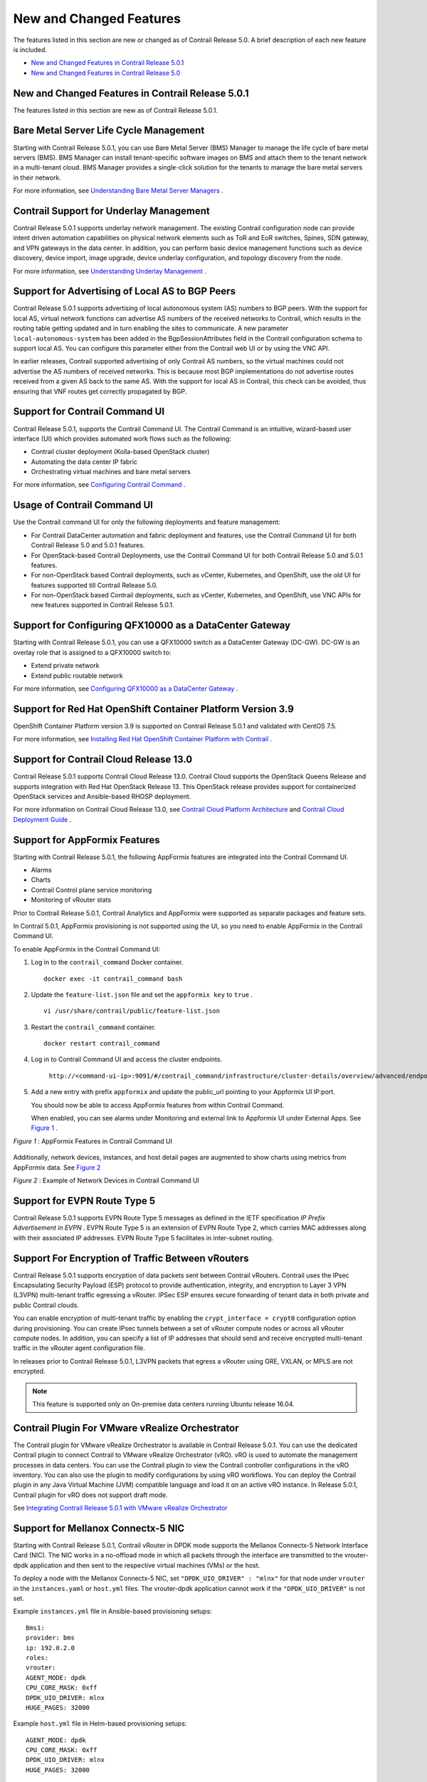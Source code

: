 .. This work is licensed under the Creative Commons Attribution 4.0 International License.
   To view a copy of this license, visit http://creativecommons.org/licenses/by/4.0/ or send a letter to Creative Commons, PO Box 1866, Mountain View, CA 94042, USA.

========================
New and Changed Features
========================

The features listed in this section are new or changed as of Contrail Release 5.0. A brief description of each new feature is included.

-  `New and Changed Features in Contrail Release 5.0.1`_ 


-  `New and Changed Features in Contrail Release 5.0`_ 

New and Changed Features in Contrail Release 5.0.1
--------------------------------------------------

The features listed in this section are new as of Contrail Release 5.0.1.

Bare Metal Server Life Cycle Management
---------------------------------------

Starting with Contrail Release 5.0.1, you can use Bare Metal Server (BMS) Manager to manage the life cycle of bare metal servers (BMS). BMS Manager can install tenant-specific software images on BMS and attach them to the tenant network in a multi-tenant cloud. BMS Manager provides a single-click solution for the tenants to manage the bare metal servers in their network.

For more information, see `Understanding Bare Metal Server Managers`_  .

Contrail Support for Underlay Management
----------------------------------------

Contrail Release 5.0.1 supports underlay network management. The existing Contrail configuration node can provide intent driven automation capabilities on physical network elements such as ToR and EoR switches, Spines, SDN gateway, and VPN gateways in the data center. In addition, you can perform basic device management functions such as device discovery, device import, image upgrade, device underlay configuration, and topology discovery from the node.

For more information, see `Understanding Underlay Management`_  .

Support for Advertising of Local AS to BGP Peers
------------------------------------------------

Contrail Release 5.0.1 supports advertising of local autonomous system (AS) numbers to BGP peers. With the support for local AS, virtual network functions can advertise AS numbers of the received networks to Contrail, which results in the routing table getting updated and in turn enabling the sites to communicate. A new parameter  ``local-autonomous-system`` has been added in the BgpSessionAttributes field in the Contrail configuration schema to support local AS. You can configure this parameter either from the Contrail web UI or by using the VNC API.

In earlier releases, Contrail supported advertising of only Contrail AS numbers, so the virtual machines could not advertise the AS numbers of received networks. This is because most BGP implementations do not advertise routes received from a given AS back to the same AS. With the support for local AS in Contrail, this check can be avoided, thus ensuring that VNF routes get correctly propagated by BGP.

Support for Contrail Command UI
-------------------------------

Contrail Release 5.0.1, supports the Contrail Command UI. The Contrail Command is an intuitive, wizard-based user interface (UI) which provides automated work flows such as the following:

- Contrail cluster deployment (Kolla-based OpenStack cluster)


- Automating the data center IP fabric


- Orchestrating virtual machines and bare metal servers


For more information, see `Configuring Contrail Command`_  .

Usage of Contrail Command UI
----------------------------

Use the Contrail command UI for only the following deployments and feature management:

- For Contrail DataCenter automation and fabric deployment and features, use the Contrail Command UI for both Contrail Release 5.0 and 5.0.1 features.


- For OpenStack-based Contrail Deployments, use the Contrail Command UI for both Contrail Release 5.0 and 5.0.1 features.


- For non-OpenStack based Contrail deployments, such as vCenter, Kubernetes, and OpenShift, use the old UI for features supported till Contrail Release 5.0.


- For non-OpenStack based Contrail deployments, such as vCenter, Kubernetes, and OpenShift, use VNC APIs for new features supported in Contrail Release 5.0.1.




Support for Configuring QFX10000 as a DataCenter Gateway
---------------------------------------------------------

Starting with Contrail Release 5.0.1, you can use a QFX10000 switch as a DataCenter Gateway (DC-GW). DC-GW is an overlay role that is assigned to a QFX10000 switch to:

- Extend private network


- Extend public routable network


For more information, see `Configuring QFX10000 as a DataCenter Gateway`_  .

Support for Red Hat OpenShift Container Platform Version 3.9
------------------------------------------------------------

OpenShift Container Platform version 3.9 is supported on Contrail Release 5.0.1 and validated with CentOS 7.5.

For more information, see `Installing Red Hat OpenShift Container Platform with Contrail`_  .

Support for Contrail Cloud Release 13.0
---------------------------------------

Contrail Release 5.0.1 supports Contrail Cloud Release 13.0. Contrail Cloud supports the OpenStack Queens Release and supports integration with Red Hat OpenStack Release 13. This OpenStack release provides support for containerized OpenStack services and Ansible-based RHOSP deployment.

For more information on Contrail Cloud Release 13.0, see `Contrail Cloud Platform Architecture`_  and `Contrail Cloud Deployment Guide`_  .

Support for AppFormix Features
------------------------------

Starting with Contrail Release 5.0.1, the following AppFormix features are integrated into the Contrail Command UI.

- Alarms


- Charts


- Contrail Control plane service monitoring


- Monitoring of vRouter stats


Prior to Contrail Release 5.0.1, Contrail Analytics and AppFormix were supported as separate packages and feature sets.

In Contrail 5.0.1, AppFormix provisioning is not supported using the UI, so you need to enable AppFormix in the Contrail Command UI.

To enable AppFormix in the Contrail Command UI:


#. Log in to the  ``contrail_command`` Docker container.

   ::

    docker exec -it contrail_command bash



#. Update the ``feature-list.json`` file and set the ``appformix key`` to ``true`` .

   ::

    vi /usr/share/contrail/public/feature-list.json



#. Restart the  ``contrail_command`` container.

   ::

    docker restart contrail_command



#. Log in to Contrail Command UI and access the cluster endpoints.

    ``http://<command-ui-ip>:9091/#/contrail_command/infrastructure/cluster-details/overview/advanced/endpoints`` 



#. Add a new entry with prefix ``appformix`` and update the public_url pointing to your Appformix UI IP:port.

   You should now be able to access AppFormix features from within Contrail Command.

   When enabled, you can see alarms under Monitoring and external link to Appformix UI under External Apps. See `Figure 1`_ .

.. _Figure 1: 

*Figure 1* : AppFormix Features in Contrail Command UI

.. figure:: s043711.png

Additionally, network devices, instances, and host detail pages are augmented to show charts using metrics from AppFormix data. See `Figure 2`_ 

.. _Figure 2: 

*Figure 2* : Example of Network Devices in Contrail Command UI

.. figure:: s043712.png


Support for EVPN Route Type 5
-----------------------------

Contrail Release 5.0.1 supports EVPN Route Type 5 messages as defined in the IETF specification *IP Prefix Advertisement in EVPN* . EVPN Route Type 5 is an extension of EVPN Route Type 2, which carries MAC addresses along with their associated IP addresses. EVPN Route Type 5 facilitates in inter-subnet routing.

Support For Encryption of Traffic Between vRouters
--------------------------------------------------

Contrail Release 5.0.1 supports encryption of data packets sent between Contrail vRouters. Contrail uses the IPsec Encapsulating Security Payload (ESP) protocol to provide authentication, integrity, and encryption to Layer 3 VPN (L3VPN) multi-tenant traffic egressing a vRouter. IPSec ESP ensures secure forwarding of tenant data in both private and public Contrail clouds.

You can enable encryption of multi-tenant traffic by enabling the  ``crypt_interface = crypt0`` configuration option during provisioning. You can create IPsec tunnels between a set of vRouter compute nodes or across all vRouter compute nodes. In addition, you can specify a list of IP addresses that should send and receive encrypted multi-tenant traffic in the vRouter agent configuration file.

In releases prior to Contrail Release 5.0.1, L3VPN packets that egress a vRouter using GRE, VXLAN, or MPLS are not encrypted.


.. note:: This feature is supported only on On-premise data centers running Ubuntu release 16.04.

Contrail Plugin For VMware vRealize Orchestrator
------------------------------------------------

The Contrail plugin for VMware vRealize Orchestrator is available in Contrail Release 5.0.1. You can use the dedicated Contrail plugin to connect Contrail to VMware vRealize Orchestrator (vRO). vRO is used to automate the management processes in data centers. You can use the Contrail plugin to view the Contrail controller configurations in the vRO inventory. You can also use the plugin to modify configurations by using vRO workflows. You can deploy the Contrail plugin in any Java Virtual Machine (JVM) compatible language and load it on an active vRO instance. In Release 5.0.1, Contrail plugin for vRO does not support draft mode.

See `Integrating Contrail Release 5.0.1 with VMware vRealize Orchestrator`_  

Support for Mellanox Connectx-5 NIC
-----------------------------------

Starting with Contrail Release 5.0.1, Contrail vRouter in DPDK mode supports the Mellanox Connectx-5 Network Interface Card (NIC). The NIC works in a no-offload mode in which all packets through the interface are transmitted to the vrouter-dpdk application and then sent to the respective virtual machines (VMs) or the host.

To deploy a node with the Mellanox Connectx-5 NIC, set  ``"DPDK_UIO_DRIVER" : "mlnx"`` for that node under  ``vrouter`` in the ``instances.yaml`` or ``host.yml`` files. The vrouter-dpdk application cannot work if the  ``"DPDK_UIO_DRIVER"`` is not set.

Example ``instances.yml`` file in Ansible-based provisioning setups:
::

 Bms1:
 provider: bms
 ip: 192.0.2.0
 roles:
 vrouter:
 AGENT_MODE: dpdk
 CPU_CORE_MASK: 0xff
 DPDK_UIO_DRIVER: mlnx
 HUGE_PAGES: 32000


Example ``host.yml`` file in Helm-based provisioning setups:
::

 AGENT_MODE: dpdk
 CPU_CORE_MASK: 0xff
 DPDK_UIO_DRIVER: mlnx
 HUGE_PAGES: 32000




Support for Remote Compute
--------------------------

Contrail Release 5.0.1 supports remote compute, a method of managing a Contrail deployment across many small distributed data centers. Remote compute employs a subcluster that manages compute nodes at remote sites to receive configurations and exchange routes.

For more information, see `Remote Compute`_  .

Support for Red Hat OpenStack Platform Director 13
--------------------------------------------------

Contrail Release 5.0.1 supports integration with Red Hat OpenStack Platform Director 13.

`Table 1`_ lists the the OpenStack releases and the corresponding operating systems and deployer versions supported by Contrail Release 5.0.1.

.. _Table 1: 

*Table 1* : Supported Release Versions


+-----------------------+----------------------+-------------------------------+-------------------+
| Contrail Release      | Operating System     | OpenStack                     | Deployer          |
+=======================+======================+===============================+===================+
| Contrail 5.0.1        | RHEL 7.5             | Red Hat OpenStack Platform 13 | RHOSP 13 director |
+-----------------------+----------------------+-------------------------------+-------------------+


For more information, see Deploying Contrail with Red Hat OpenStack Platform Director 13

Documentation Update
--------------------

Juniper Networks provides cumulative documentation for features supported in Contrail Release 5.0 and Contrail Release 5.0.1. Features supported only in Contrail Release 5.0.1 are indicated in the respective topics in the documentation. You can also find feature support information in the release notes.

New and Changed Features in Contrail Release 5.0
------------------------------------------------

The features listed in this section are new as of Contrail Release 5.0.

Ansible Scripts to Provision Contrail
-------------------------------------

Contrail Release 5.0 introduces microservices architecture. The ``contrail-ansible-deployer`` is a set of Ansible playbooks designed to deploy Contrail 5.x with microservices architecture on a CentOS-based system.

For more information, see `Overview of contrail-ansible-deployer for Installing Contrail with Microservices Architecture`_  and `Installing Contrail with OpenStack Ocata and Kolla Ansible`_  .

Contrail Microservices
----------------------

With Contrail Release 4.0, Contrail started moving to an architecture of containers for major system components. Each container encapsulates the services needed for that container. The first phase of Contrail containers were characterized as fat containers, where multiple processes run within the container.

Starting with Contrail Release 5.0, more components are being containerized, and the fat containers are being decomposed into thin containers with microservices. The microservices are still encapsulated in their respective containers, however, only the essential functions relative to each container’s functions are present as microservices. This enables a more agile system, avoiding monolithic containers.

Nothing is changing with regard to Contrail functionality, however, employing microservices provides a number of benefits, including the ability to deploy patches without updating the entire Contrail deployment, offering better ways to manage the lifecycles of containers, and improving user experiences with Contrail provisioning and upgrading. The microservices architecture enables provisioning with minimum information provided and enables every feature to be configurable. Utilizing microservices also simplifies application complexity by implementing small and independent processes.

For more information, see `Introduction to Contrail Microservices Architecture`_  .

Containerization of DPDK vRouter
--------------------------------

Starting with Contrail Release 5.0, you can configure the Contrail DPDK vRouter to run in a Docker container. In earlier releases, DPDK vRouter runs on a compute host. The contrail-vrouter-dpdk binary file provides data plane functionality when Contrail vRouter is run in DPDK mode in a Contrail cluster.

For more information, see `Configuring Contrail DPDK vRouter to Run in a Docker Container`_  .

Distributed Source Network Address Translation (SNAT)
-----------------------------------------------------

The distributed SNAT feature allows virtual machines to communicate with the IP fabric network using the existing forwarding infrastructure for compute node connectivity. This functionality is achieved through port address translation of virtual machine traffic using the IP address of the compute node as the public address.

The following distributed SNAT use case is supported:

- Virtual networks with distributed SNAT enabled can communicate with the IP fabric network. The session must be initiated from a virtual machine. Sessions initiated from the external network are not supported.


Distributed SNAT is supported only for TCP and UDP, and you can configure discrete port ranges for both protocols.

For more information, see `Source Network Address Translation (SNAT)`_  .

EVPN vRouter MultiHoming to Multiple ToRs
-----------------------------------------

The Contrail control node can be in a situation in which it peers with a set of provider edge (PE) nodes that also contain a multihome CE device or top-of-rack (ToR) that is multihomed to the PE nodes, and the PEs are in all-active multihoming mode.

In this situation, any EVPN route originating through the multihome device is exported to Contrail with two paths—the multihome device path and the PE path. Those routes need to be load-balanced to prevent skewed traffic flow.

In previous releases, only the Contrail controller supports this scenario. In Contrail Release 5.0, this support has been added to the Contrail vRouter supporting both Layer 2 and Layer 3 traffic.

Fat Flow Enhancements
---------------------

The fat flow feature has been enhanced to support aggregation of multiple flows into a single flow by ignoring source and destination ports and/or IP addresses, or a combination of these. This extends the existing option of ignoring by either source or destination for a given protocol only.

Also added is support for fat-flow configuration at the VN level, extending the existing support at only the VMI level.

For more information, see `Understanding Flow Sampling`_  .

Implementing Kubernetes Network Policy with Contrail Firewall Policy
--------------------------------------------------------------------

Contrail Release 5.0 supports implementing Kubernetes network policy in Contrail using the Contrail firewall security policy framework. While Kubernetes network policy can be implemented using other security objects in Contrail like security groups and Contrail network policies, the support of tags by Contrail firewall policy allows decoupling of routing from security policies and provides multi dimension segmentation and policy portability, while significantly enhancing user visibility and analytics functions.

For more information, see `Implementing Kubernetes Network Policy with Contrail Firewall Policy`_  .

Kubernetes Updates
------------------

Contrail Release 5.0 includes the following Kubernetes updates.

- The IP fabric forwarding feature enables reachability to public cloud services for Kubernetes pods. The IP fabric forwarding feature enables the overlay network to be a part of the underlay network or the IP fabric network, eliminating the need for encapsulating data packets between Kubernetes pods.


- The ip-fabric-snat feature enables service or ingress reachability from external clusters in isolated namespaces.


- Multiple Ingress Controllers can co-exist in Contrail. Since Contrail ensures the reachability between pods and services, any ingress controller can reach the endpoints or pods directly or through services.


- Contrail supports custom networks in namespace level. Starting with Contrail Release 5.0, custom networks are supported for ingress resources as well.


- Contrail network policy is created between the IP fabric network and pod-network to provide reachability between node and pods. So, any process in the node can reach the pods. Kubernetes Service Node-Port is also supported.


For more information on Kubernetes updates in Contrail Release 5.0, see `Kubernetes Updates`_  .



Routing Policies Enhanced for Interface Routes
----------------------------------------------

Service interface and static routes are proliferating as leaked routes in the routing table of the SDN gateway. To reduce these leaked routes, routing policies have additional term match conditions under the protocol options to distinguish interface routes, service interface routes, and static routes from other VM routes. Also, a new action attribute, ASPATH (autonomous system path), is added that can be appended with a configurable AS list. All of the action attributes of Add/Set/Remove Community, SetLocal-Pref, and Set Med are supported with the new protocol match conditions and the new ASPATH list append action.

Users will be able to configure the new term match and action attributes as needed in the following cases:

- Setting LocalPref on service interface static routes when exporting to distinguish routes and take further action.


- Setting different LocalPref for all other reoriginated routes to distinguish routes and take further action.


Additionally, Contrail can set the LocalPref based on community onto imported routes, instead of the data center gateway, allowing direct access to VPN Internet-Shared from Contrail.



Service Instance Health Check Failure
-------------------------------------

In Contrail Release 5.0, when one or more than one service instance (SI) in a service chain fails, reorigination of routes on the ingress and egress sides of the service chain is stopped. The routes automatically converge to a backup service chain that is part of another Contrail cluster. You can detect an SI failure by keeping track of corresponding connected routes of the service chain address.

For more information, see `Service Instance Health Checks`_  .



Support for Load Balancing as a Service (LBaaS) in the Web UI
-------------------------------------------------------------

For the LBaaS feature, load balancers using HAproxy can now be created, edited, or deleted using the Contrail Web UI.

For more information, see `Configuring Load Balancing as a Service in Contrail`_  .



Support for Security Policies Draft Mode
----------------------------------------

Starting with Contrail Release 5.0, you can define new security policies and review the policies before enforcing them. You can also edit existing policies and review the changes before updating them. You can define security policies in both global and project scopes.

For more information, see `Security Policies Draft Mode Overview`_  .



Support for Virtual Network Route Tables in Contrail Introspect
---------------------------------------------------------------

Starting with Contrail Release 5.0, virtual network route table entries per compute node can be viewed in Contrail Introspect.

Support for a Flow-Hold Entries Counter in vRouter UVEs
--------------------------------------------------------

Starting with Contrail Release 5.0 , a flow-hold entries counter is transmitted in vRouter User-Visible Entities (UVEs). The counter specifies the number of flows in **hold** state in the vRouter. vRouter uses the flow-hold count to check against a defined limit and when it reaches a defined limit, packets requiring new flows are dropped and new flows are not created till the flow-hold count goes below the defined limit.

Along with the flow-hold entries counter, the vRouter UVEs also provide information associated with a vRouter, such as:

- Virtual networks present on the vRouter


- Virtual machines spawned on the server of the vRouter


- Statistics of the traffic flowing through the vRouter

Timestamp In UVE API Response
-----------------------------

Starting with Contrail Release 5.0, a timestamp is added to the ``/analytics/uve`` UVE API response message.

Timestamp In UVE Stream Response
--------------------------------

Starting with Contrail Release 5.0, a timestamp is added to the ``/analytics/uve-stream`` UVE Stream API response message.

Using Helm Charts to Provision Contrail
---------------------------------------

Starting with Contrail 5.0, Contrail Helm charts give you complete life cycle management of installation, update, and deletion of Contrail Docker-based containers in a microservices architecture.

Helm is the package manager for Kubernetes which is an open source software for managing containerized systems. The packaging format used by Helm is a chart, a collection of files that describe a related set of Kubernetes resources.

Many Contrail components have been broken out into manageable Helm charts, including the following specific features:

- Contrail service and IP address numbers are configurable by means of Helm charts.


- Ingress controllers can be implemented by means of Helm charts.


For more information, see:

-  `Installing and Managing Contrail 5.0 Microservices Architecture Using Helm Charts`_  


-  `Using Helm Charts to Provision Multinode Contrail OpenStack Ocata with High Availability`_  


-  `Using Helm Charts to Provision All-in-One Contrail with OpenStack Ocata`_  


-  `Accessing a Contrail OpenStack Helm Cluster`_  


-  `Frequently Asked Questions About Contrail and Helm Charts`_  


Contrail Plugin For VMware vRealize Orchestrator—Beta
-----------------------------------------------------

The Contrail plugin for VMware vRealize Orchestrator is available as a Beta feature in Contrail Release 5.0. You can use the dedicated Contrail plugin to connect Contrail to VMware vRealize Orchestrator (vRO). vRO is used to automate the management processes in data centers. You can use the Contrail plugin to view the Contrail controller configurations in the vRO inventory. You can also use the plugin to modify configurations by using vRO workflows. You can deploy the Contrail plugin in any Java Virtual Machine (JVM) compatible language and load it on an active vRO instance.

See `Integrating Contrail with VMware vRealize Orchestrator.`_  

RBAC Support for Contrail Analytics API—Beta
--------------------------------------------

Starting with Contrail Release 5.0, the Contrail Analytics API supports role-based access control (RBAC) as a Beta feature. Based on the user privileges, the logged-in user can access network monitoring information. Contrail Analytics API provides this information by mapping the user query and the UVE to the configuration objects on which RBAC rules are applied.

Remote Compute—Beta
-------------------

Remote compute is available as a Beta feature. The remote compute feature enables the deployment of Contrail in many small distributed data centers, up to hundreds or even thousands, for telecommunications point-of-presence (PoPs) or central offices (COs). Because each small datacenter has only a small number of computes running only a few applications, it is not cost-effective to deploy a full Contrail cluster of nodes of control, configuration, analytics, database, and the like, on dedicated servers in each distributed PoP. Additionally, manually managing hundreds or thousands of clusters is not feasible operationally.

Remote compute implements a subcluster that manages compute nodes at remote sites to receive configurations and exchange routes.

For more information, see `Remote Compute`_  .

Contrail Cloud
--------------

Contrail Cloud is *not* supported in Contrail Release 5.0.

OpenShift Enterprise
--------------------

OpenShift Enterprise is *not* supported in Contrail Release 5.0. OpenShift Origin 3.7 is supported.

.. _Deploying Contrail with Red Hat OpenStack Platform Director 13: 


.. _Understanding Bare Metal Server Managers: https://www.juniper.net/documentation/en_US/contrail5.0/topics/topic-map/bare-metal-server-manager-overview.html

.. _Understanding Underlay Management: https://www.juniper.net/documentation/en_US/contrail5.0/topics/concept/understanding-underlay-management.html

.. _Configuring Contrail Command: https://www.juniper.net/documentation/en_US/contrail5.0/topics/example/install-contrail-command.html

.. _Configuring QFX10000 as a DataCenter Gateway: https://www.juniper.net/documentation/en_US/contrail5.0/topics/task/configuration/qfx10000-as-datacenter-gateway-501.html

.. _Installing Red Hat OpenShift Container Platform with Contrail: https://www.juniper.net/documentation/en_US/contrail5.0/topics/task/installation/install-redhat-openshift-container.html

.. _Contrail Cloud Platform Architecture: https://www.juniper.net/documentation/en_US/contrail5.0/information-products/pathway-pages/contrail-cloud-platform-architecture-13.0.html

.. _Contrail Cloud Deployment Guide: https://www.juniper.net/documentation/en_US/contrail5.0/information-products/pathway-pages/contrail-cloud-deployment-guide-13.0.html

.. _Integrating Contrail Release 5.0.1 with VMware vRealize Orchestrator: https://www.juniper.net/documentation/en_US/contrail5.0/topics/concept/integrating-contrail501-with-vRO.html

.. _Remote Compute: https://www.juniper.net/documentation/en_US/contrail5.0/topics/concept/remote-compute-50.html

.. _Overview of contrail-ansible-deployer for Installing Contrail with Microservices Architecture: https://www.juniper.net/documentation/en_US/contrail5.0/topics/concept/install-contrail-overview-ansible-50.html

.. _Installing Contrail with OpenStack Ocata and Kolla Ansible: https://www.juniper.net/documentation/en_US/contrail5.0/topics/concept/install-contrail-ocata-kolla-50.html

.. _Introduction to Contrail Microservices Architecture: https://www.juniper.net/documentation/en_US/contrail5.0/topics/concept/intro-microservices.html

.. _Configuring Contrail DPDK vRouter to Run in a Docker Container: https://www.juniper.net/documentation/en_US/contrail5.0/topics/task/configuration/containerzing-contrail-dpdk-vrouter.html

.. _Source Network Address Translation (SNAT): https://www.juniper.net/documentation/en_US/contrail5.0/topics/task/configuration/snat-vnc.html

.. _Understanding Flow Sampling: https://www.juniper.net/documentation/en_US/contrail5.0/topics/concept/flow-sample-overview.html

.. _Implementing Kubernetes Network Policy with Contrail Firewall Policy: https://www.juniper.net/documentation/en_US/contrail5.0/topics/concept/k8s-network-policy.html

.. _Kubernetes Updates: https://www.juniper.net/documentation/en_US/contrail5.0/topics/concept/k8s-ip-fabric.html

.. _Service Instance Health Checks: https://www.juniper.net/documentation/en_US/contrail5.0/topics/topic-map/service-instance-health-check.html

.. _Configuring Load Balancing as a Service in Contrail: https://www.juniper.net/documentation/en_US/contrail5.0/topics/task/configuration/load-balance-as-service-vnc.html

.. _Security Policies Draft Mode Overview: https://www.juniper.net/documentation/en_US/contrail5.0/topics/concept/security-policy-draft-mode.html

.. _Installing and Managing Contrail 5.0 Microservices Architecture Using Helm Charts: https://www.juniper.net/documentation/en_US/contrail5.0/topics/concept/install-microsvcs-helm-chart-50.html

.. _Using Helm Charts to Provision Multinode Contrail OpenStack Ocata with High Availability: https://www.juniper.net/documentation/en_US/contrail5.0/topics/concept/install-microsvcs-helm-multi-50.html

.. _Using Helm Charts to Provision All-in-One Contrail with OpenStack Ocata: https://www.juniper.net/documentation/en_US/contrail5.0/topics/concept/install-microsvcs-helm-aio-50.html

.. _Accessing a Contrail OpenStack Helm Cluster: https://www.juniper.net/documentation/en_US/contrail5.0/topics/concept/access_os_helm_cluster.html

.. _Frequently Asked Questions About Contrail and Helm Charts: https://www.juniper.net/documentation/en_US/contrail5.0/topics/concept/install-microsvcs-helm-multi-faq-50.html

.. _Integrating Contrail with VMware vRealize Orchestrator.: https://www.juniper.net/documentation/en_US/contrail5.0/topics/concept/integrating-contrail5.0-with-vRO.html

.. _Remote Compute: https://www.juniper.net/documentation/en_US/contrail5.0/topics/concept/remote-compute-50.html

